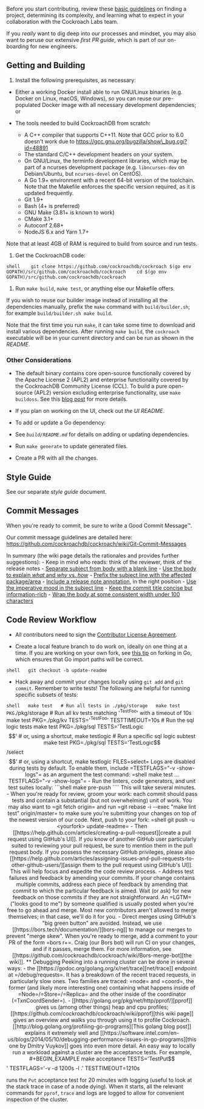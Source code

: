Before you start contributing, review these
[[https://www.cockroachlabs.com/docs/stable/contribute-to-cockroachdb.html][basic
guidelines]] on finding a project, determining its complexity, and
learning what to expect in your collaboration with the Cockroach Labs
team.

If you /really/ want to dig deep into our processes and mindset, you may
also want to peruse our extensive [[docs/first-pr.md][first PR guide]],
which is part of our on-boarding for new engineers.

** Getting and Building

1. Install the following prerequisites, as necessary:

-  Either a working Docker install able to run GNU/Linux binaries (e.g.
   Docker on Linux, macOS, Windows), so you can reuse our pre-populated
   Docker image with all necessary development dependencies; or

-  The tools needed to build CockroachDB from scratch:

   -  A C++ compiler that supports C++11. Note that GCC prior to 6.0
      doesn't work due to
      https://gcc.gnu.org/bugzilla/show\_bug.cgi?id=48891
   -  The standard C/C++ development headers on your system.
   -  On GNU/Linux, the terminfo development libraries, which may be
      part of a ncurses development package (e.g. =libncurses-dev= on
      Debian/Ubuntu, but =ncurses-devel= on CentOS).
   -  A Go 1.9+ environment with a recent 64-bit version of the
      toolchain. Note that the Makefile enforces the specific version
      required, as it is updated frequently.
   -  Git 1.9+
   -  Bash (4+ is preferred)
   -  GNU Make (3.81+ is known to work)
   -  CMake 3.1+
   -  Autoconf 2.68+
   -  NodeJS 6.x and Yarn 1.7+

Note that at least 4GB of RAM is required to build from source and run
tests.

2. Get the CockroachDB code:

=shell    git clone https://github.com/cockroachdb/cockroach $(go env GOPATH)/src/github.com/cockroachdb/cockroach    cd $(go env GOPATH)/src/github.com/cockroachdb/cockroach=

3. Run =make build=, =make test=, or anything else our Makefile offers.

If you wish to reuse our builder image instead of installing all the
dependencies manually, prefix the =make= command with
=build/builder.sh=; for example =build/builder.sh make build=.

Note that the first time you run =make=, it can take some time to
download and install various dependencies. After running =make build=,
the =cockroach= executable will be in your current directory and can be
run as shown in the [[README.md][README]].

*** Other Considerations

-  The default binary contains core open-source functionally covered by
   the Apache License 2 (APL2) and enterprise functionality covered by
   the CockroachDB Community License (CCL). To build a pure open-source
   (APL2) version excluding enterprise functionality, use
   =make   buildoss=. See this
   [[https://www.cockroachlabs.com/blog/how-were-building-a-business-to-last/][blog
   post]] for more details.

-  If you plan on working on the UI, check out [[pkg/ui][the UI
   README]].

-  To add or update a Go dependency:
-  See [[build/README.md][=build/README.md=]] for details on adding or
   updating dependencies.
-  Run =make generate= to update generated files.
-  Create a PR with all the changes.

** Style Guide

See our separate [[docs/style.md][style guide]] document.

** Commit Messages

When you're ready to commit, be sure to write a Good Commit Message™.

Our commit message guidelines are detailed here:
https://github.com/cockroachdb/cockroach/wiki/Git-Commit-Messages

In summary (the wiki page details the rationales and provides further
suggestions): - Keep in mind who reads: think of the reviewer, think of
the release notes -
[[https://github.com/cockroachdb/cockroach/wiki/Git-Commit-Messages#commit-title][Separate
subject from body with a blank line]] -
[[https://github.com/cockroachdb/cockroach/wiki/Git-Commit-Messages#commit-description][Use
the body to explain /what/ and /why/ vs. /how/]] -
[[https://github.com/cockroachdb/cockroach/wiki/Git-Commit-Messages#commit-title][Prefix
the subject line with the affected package/area]] -
[[https://github.com/cockroachdb/cockroach/wiki/Git-Commit-Messages#release-notes][Include
a release note annotation]], in the right position -
[[https://github.com/cockroachdb/cockroach/wiki/Git-Commit-Messages#commit-title][Use
the imperative mood in the subject line]] -
[[https://github.com/cockroachdb/cockroach/wiki/Git-Commit-Messages#commit-title][Keep
the commit title concise but information-rich]] -
[[https://github.com/cockroachdb/cockroach/wiki/Git-Commit-Messages#commit-description][Wrap
the body at some consistent width under 100 characters]]

** Code Review Workflow

-  All contributors need to sign the
   [[https://cla-assistant.io/cockroachdb/cockroach][Contributor License
   Agreement]].

-  Create a local feature branch to do work on, ideally on one thing at
   a time. If you are working on your own fork, see
   [[http://blog.campoy.cat/2014/03/github-and-go-forking-pull-requests-and.html][this
   tip]] on forking in Go, which ensures that Go import paths will be
   correct.

=shell   git checkout -b update-readme=

-  Hack away and commit your changes locally using =git add= and
   =git commit=. Remember to write tests! The following are helpful for
   running specific subsets of tests:

=shell   make test   # Run all tests in ./pkg/storage   make test PKG=./pkg/storage   # Run all kv tests matching '^TestFoo' with a timeout of 10s   make test PKG=./pkg/kv TESTS='^TestFoo' TESTTIMEOUT=10s   # Run the sql logic tests   make test PKG=./pkg/sql TESTS='TestLogic$$'   # or, using a shortcut,   make testlogic   # Run a specific sql logic subtest   make test PKG=./pkg/sql TESTS='TestLogic$$/select$$'   # or, using a shortcut,   make testlogic FILES=select=

Logs are disabled during tests by default. To enable them, include
=TESTFLAGS="-v -show-logs"= as an argument the test command:

=shell   make test ... TESTFLAGS="-v -show-logs"=

-  Run the linters, code generators, and unit test suites locally:

```shell make pre-push ````

This will take several minutes.

-  When you're ready for review, groom your work: each commit should
   pass tests and contain a substantial (but not overwhelming) unit of
   work. You may also want to =git fetch origin= and run
   =git rebase -i --exec "make lint test" origin/master= to make sure
   you're submitting your changes on top of the newest version of our
   code. Next, push to your fork:

=shell   git push -u <yourfork> update-readme=

-  Then
   [[https://help.github.com/articles/creating-a-pull-request][create a
   pull request using GitHub's UI]]. If you know of another GitHub user
   particularly suited to reviewing your pull request, be sure to
   mention them in the pull request body. If you possess the necessary
   GitHub privileges, please also
   [[https://help.github.com/articles/assigning-issues-and-pull-requests-to-other-github-users/][assign
   them to the pull request using GitHub's UI]]. This will help focus
   and expedite the code review process.

-  Address test failures and feedback by amending your commits. If your
   change contains multiple commits, address each piece of feedback by
   amending that commit to which the particular feedback is aimed. Wait
   (or ask) for new feedback on those commits if they are not
   straightforward. An =LGTM= ("looks good to me") by someone qualified
   is usually posted when you're free to go ahead and merge. Most new
   contributors aren't allowed to merge themselves; in that case, we'll
   do it for you.

-  Direct merges using GitHub's "big green button" are avoided. Instead,
   we use [[https://bors.tech/documentation/][bors-ng]] to manage our
   merges to prevent "merge skew". When you're ready to merge, add a
   comment to your PR of the form =bors r+=. Craig (our Bors bot) will
   run CI on your changes, and if it passes, merge them. For more
   information, see
   [[https://github.com/cockroachdb/cockroach/wiki/Bors-merge-bot][the
   wiki]].

** Debugging

Peeking into a running cluster can be done in several ways:

-  the [[https://godoc.org/golang.org/x/net/trace][net/trace]] endpoint
   at =/debug/requests=. It has a breakdown of the recent traced
   requests, in particularly slow ones. Two families are traced: =node=
   and =coord=, the former (and likely more interesting one) containing
   what happens inside of =Node=/=Store=/=Replica= and the other inside
   of the coordinator (=TxnCoordSender=).
-  [[https://golang.org/pkg/net/http/pprof/][pprof]] gives us (among
   other things) heap and cpu profiles;
   [[https://github.com/cockroachdb/cockroach/wiki/pprof][this wiki
   page]] gives an overview and walks you through using it to profile
   Cockroach. [[http://blog.golang.org/profiling-go-programs][This
   golang blog post]] explains it extremely well and
   [[https://software.intel.com/en-us/blogs/2014/05/10/debugging-performance-issues-in-go-programs][this
   one by Dmitry Vuykov]] goes into even more detail.

An easy way to locally run a workload against a cluster are the
acceptance tests. For example,

#+BEGIN_EXAMPLE
    make acceptance TESTS='TestPut$$' TESTFLAGS='-v -d 1200s -l .' TESTTIMEOUT=1210s
#+END_EXAMPLE

runs the =Put= acceptance test for 20 minutes with logging (useful to
look at the stack trace in case of a node dying). When it starts, all
the relevant commands for =pprof=, =trace= and logs are logged to allow
for convenient inspection of the cluster.